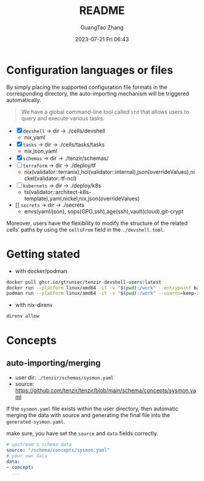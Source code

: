 #+TITLE: README
#+AUTHOR: GuangTao Zhang
#+EMAIL: gtrunsec@hardenedlinux.org
#+DATE: 2023-07-21 Fri 06:43

* Configuration languages or files

By simply placing the supported configuration file formats in the corresponding directory, the auto-importing mechanism will be triggered automatically.
#+begin_quote
 We have a global command-line tool called ~std~ that allows users to query and execute various tasks.
#+end_quote

- [X] ~devshell~ -> dir -> ./cells/devshell
  - nix,yaml
- [X] ~tasks~ -> dir -> ./cells/tasks/tasks
  - nix,json,yaml
- [X] ~schemas~ -> dir -> ./tenzir/schemas/
- [ ] ~terraform~ -> dir -> ./deploy/tf
  - nix(validator::terranix),hcl(validator::internal),json(overrideValues),nickel(validator::tf-ncl)
- [ ] ~kubernets~ -> dir -> ./deploy/k8s
  - ts(validator::architect-k8s-template),yaml,nickel,nix,json(overrideValues)
- [] ~secrets~ -> dir -> ./secrets
  - envs(yaml/json), sops(GPG,ssh),age(ssh),vault(cloud),git-crypt


Moreover, users have the flexibility to modify the structure of the related cells' paths by using the ~cellsFrom~ field in the ~./devshell.toml~.

* Getting stated

- with docker/podman
#+begin_src bash
docker pull ghcr.io/gtrunsec/tenzir-devshell-users:latest
docker run --platform linux/amd64 -it -v "$(pwd):/work" --entrypoint bash ghcr.io/gtrunsec/tenzir-devshell-users:latest
podman run --platform linux/amd64 -it -v "$(pwd):/work" --userns=keep-id --entrypoint bash ghcr.io/gtrunsec/tenzir-devshell-users:latest
#+end_src

- with nix-direnv

#+begin_src bash
direnv allow
#+end_src

* Concepts
** auto-importing/merging

- user dir: ~./tenzir/schemas/sysmon.yaml~
- source: https://github.com/tenzir/tenzir/blob/main/schema/concepts/sysmon.yaml

If the ~sysmon.yaml~ file exists within the user directory, then automatic merging the data with source and generating the final file into the ~generated-sysmon.yaml~.

make sure, you have set the ~source~ and ~data~ fields correctly.

#+begin_src yaml
# upstream's schema data
source: "/schema/concepts/sysmon.yaml"
# your own data
data:
- concept:
  ...
#+end_src
